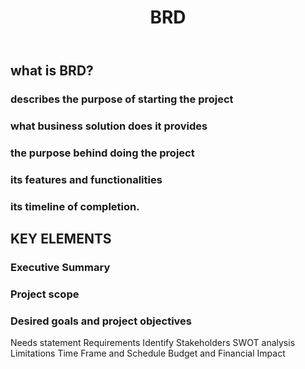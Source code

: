#+TITLE: BRD

** what is BRD?
*** describes the purpose of starting the project
*** what business solution does it provides
*** the purpose behind doing the project
*** its features and functionalities
*** its timeline of completion.
** KEY ELEMENTS
*** Executive Summary
*** Project scope
*** Desired goals and project objectives
Needs statement
Requirements
Identify Stakeholders
SWOT analysis
Limitations
Time Frame and Schedule
Budget and Financial Impact
